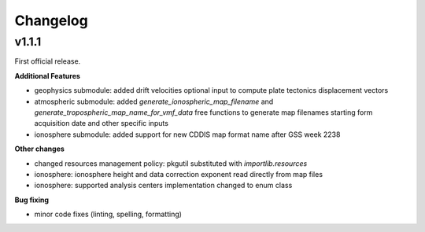 Changelog
=========

v1.1.1
------

First official release.

**Additional Features**

- geophysics submodule: added drift velocities optional input to compute plate tectonics displacement vectors
- atmospheric submodule: added `generate_ionospheric_map_filename` and `generate_tropospheric_map_name_for_vmf_data` free functions to generate map filenames starting form acquisition date and other specific inputs
- ionosphere submodule: added support for new CDDIS map format name after GSS week 2238

**Other changes**

- changed resources management policy: pkgutil substituted with `importlib.resources`
- ionosphere: ionosphere height and data correction exponent read directly from map files
- ionosphere: supported analysis centers implementation changed to enum class

**Bug fixing**

- minor code fixes (linting, spelling, formatting)
